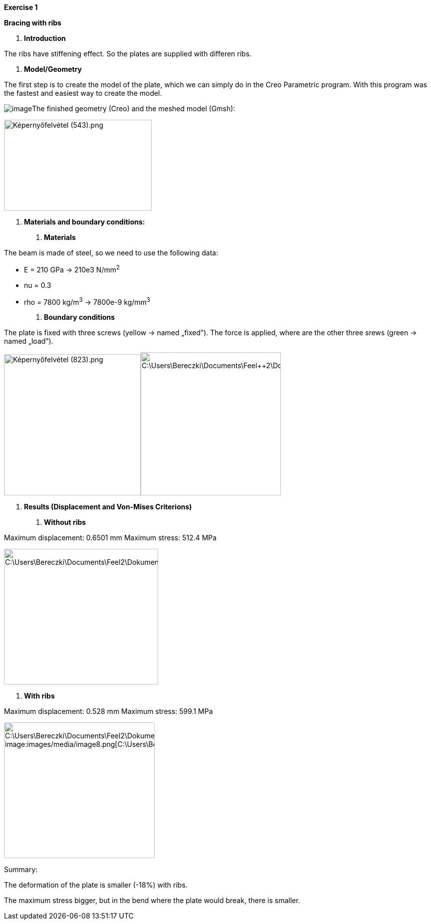 *Exercise 1*

*Bracing with ribs*

A.  *Introduction*

The ribs have stiffening effect. So the plates are supplied with differen ribs.

A.  *Model/Geometry*

The first step is to create the model of the plate, which we can simply do in the Creo Parametric program. With this program was the fastest and easiest way to create the model.

image:images/media/image1.png[image]The finished geometry (Creo) and the meshed model (Gmsh):

image:images/media/image2.png[Képernyőfelvétel (543).png,width=296,height=182]

A.  *Materials and boundary conditions:*

1.  *Materials*

The beam is made of steel, so we need to use the following data:

* E = 210 GPa -> 210e3 N/mm^2^
* nu = 0.3
* rho = 7800 kg/m^3^ -> 7800e-9 kg/mm^3^

1.  *Boundary conditions*

The plate is fixed with three screws (yellow -> named „fixed”). The force is applied, where are the other three srews (green -> named „load”).

image:images/media/image3.png[Képernyőfelvétel (823).png,width=274,height=283]image:images/media/image4.png[C:\Users\Bereczki\Documents\Feel++2\Dokumentálás_javított\Bordák_merevvé\bo.png,width=281,height=287]

A.  *Results (Displacement and Von-Mises Criterions)*

1.  *Without ribs*

Maximum displacement: 0.6501 mm Maximum stress: 512.4 MPa

image:images/media/image5.png[C:\Users\Bereczki\Documents\Feel++2\Dokumentálás_javított\Bordák_merevvé\d1.png,width=311,height=272]image:images/media/image6.png[C:\Users\Bereczki\Documents\Feel++2\Dokumentálás_javított\Bordák_merevvé\v1.png,width=309,height=272]

1.  *With ribs*

Maximum displacement: 0.528 mm Maximum stress: 599.1 MPa

image:images/media/image7.png[C:\Users\Bereczki\Documents\Feel++2\Dokumentálás_javított\Bordák_merevvé\d2.png,width=304,height=272] image:images/media/image8.png[C:\Users\Bereczki\Documents\Feel++2\Dokumentálás_javított\Bordák_merevvé\v2.png,width=302,height=272]

Summary:

The deformation of the plate is smaller (-18%) with ribs.

The maximum stress bigger, but in the bend where the plate would break, there is smaller.
